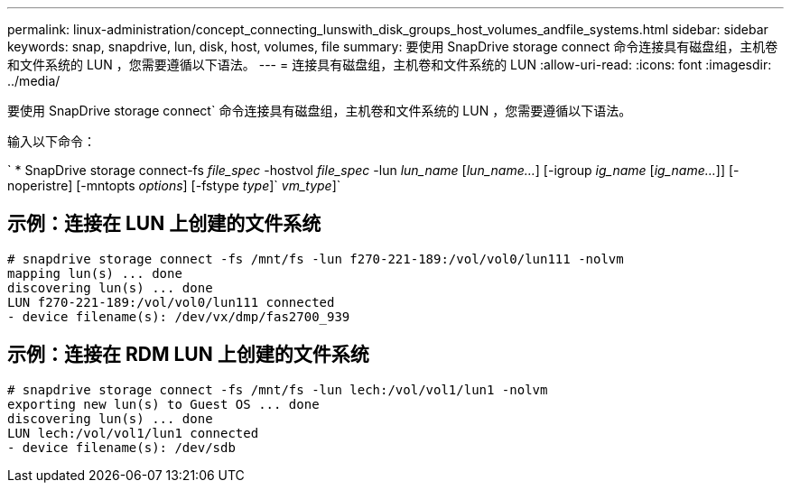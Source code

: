---
permalink: linux-administration/concept_connecting_lunswith_disk_groups_host_volumes_andfile_systems.html 
sidebar: sidebar 
keywords: snap, snapdrive, lun, disk, host, volumes, file 
summary: 要使用 SnapDrive storage connect 命令连接具有磁盘组，主机卷和文件系统的 LUN ，您需要遵循以下语法。 
---
= 连接具有磁盘组，主机卷和文件系统的 LUN
:allow-uri-read: 
:icons: font
:imagesdir: ../media/


[role="lead"]
要使用 SnapDrive storage connect` 命令连接具有磁盘组，主机卷和文件系统的 LUN ，您需要遵循以下语法。

输入以下命令：

` * SnapDrive storage connect-fs _file_spec_ -hostvol _file_spec_ -lun _lun_name_ [_lun_name..._] [-igroup _ig_name_ [_ig_name..._]] [-noperistre] [-mntopts _options_] [-fstype _type_]` _vm_type_]`



== 示例：连接在 LUN 上创建的文件系统

[listing]
----
# snapdrive storage connect -fs /mnt/fs -lun f270-221-189:/vol/vol0/lun111 -nolvm
mapping lun(s) ... done
discovering lun(s) ... done
LUN f270-221-189:/vol/vol0/lun111 connected
- device filename(s): /dev/vx/dmp/fas2700_939
----


== 示例：连接在 RDM LUN 上创建的文件系统

[listing]
----
# snapdrive storage connect -fs /mnt/fs -lun lech:/vol/vol1/lun1 -nolvm
exporting new lun(s) to Guest OS ... done
discovering lun(s) ... done
LUN lech:/vol/vol1/lun1 connected
- device filename(s): /dev/sdb
----
